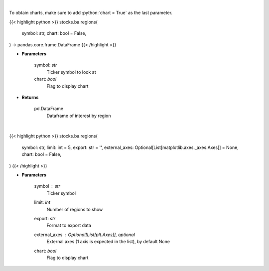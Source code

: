 .. role:: python(code)
    :language: python
    :class: highlight

|

To obtain charts, make sure to add :python:`chart = True` as the last parameter.

.. raw:: html

    <h3>
    > Getting data
    </h3>

{{< highlight python >}}
stocks.ba.regions(
    symbol: str,
    chart: bool = False,
) -> pandas.core.frame.DataFrame
{{< /highlight >}}

.. raw:: html

    <p>
    Get interest by region from google api [Source: google]
    </p>

* **Parameters**

    symbol: *str*
        Ticker symbol to look at
    chart: *bool*
       Flag to display chart


* **Returns**

    pd.DataFrame
        Dataframe of interest by region

|

.. raw:: html

    <h3>
    > Getting charts
    </h3>

{{< highlight python >}}
stocks.ba.regions(
    symbol: str,
    limit: int = 5,
    export: str = '',
    external_axes: Optional[List[matplotlib.axes._axes.Axes]] = None,
    chart: bool = False,
)
{{< /highlight >}}

.. raw:: html

    <p>
    Plot bars of regions based on stock's interest. [Source: Google]
    </p>

* **Parameters**

    symbol : *str*
        Ticker symbol
    limit: *int*
        Number of regions to show
    export: *str*
        Format to export data
    external_axes : Optional[List[plt.Axes]], optional
        External axes (1 axis is expected in the list), by default None
    chart: *bool*
       Flag to display chart

